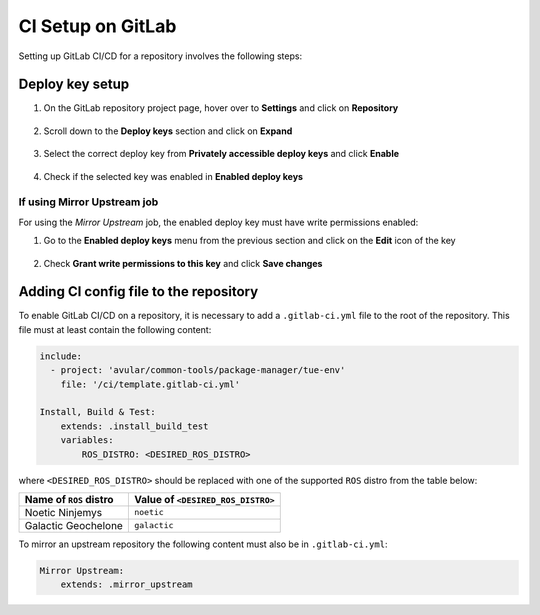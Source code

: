 ******************
CI Setup on GitLab
******************
Setting up GitLab CI/CD for a repository involves the following steps:

Deploy key setup
================
#. On the GitLab repository project page, hover over to **Settings** and click on **Repository**
    .. figure:: ./images/CI_GitLab_Setup-settings-repository.png
        :width: 750px
        :align: center
        :figclass: align-center
#. Scroll down to the **Deploy keys** section and click on **Expand**
    .. figure:: ./images/CI_GitLab_Setup-deploy-key-menu.png
        :width: 750px
        :align: center
        :figclass: align-center
#. Select the correct deploy key from **Privately accessible deploy keys** and click **Enable**
    .. figure:: ./images/CI_GitLab_Setup-deploy-key-selection.png
        :width: 750px
        :align: center
        :figclass: align-center
#. Check if the selected key was enabled in **Enabled deploy keys**
    .. figure:: ./images/CI_GitLab_Setup-enabled-deploy-keys.png
        :width: 750px
        :align: center
        :figclass: align-center

If using Mirror Upstream job
----------------------------
For using the *Mirror Upstream* job, the enabled deploy key must have write permissions enabled:

#. Go to the **Enabled deploy keys** menu from the previous section and click on the **Edit** icon of the key
    .. figure:: ./images/CI_GitLab_Setup-edit-deployed-key.png
        :width: 750px
        :align: center
        :figclass: align-center
#. Check **Grant write permissions to this key** and click **Save changes**
    .. figure:: ./images/CI_GitLab_Setup-deploy-key-write-permissions.png
        :width: 750px
        :align: center
        :figclass: align-center

Adding CI config file to the repository
=======================================
To enable GitLab CI/CD on a repository, it is necessary to add a ``.gitlab-ci.yml`` file to the root of the repository.
This file must at least contain the following content:

.. code-block:: yaml

    include:
      - project: 'avular/common-tools/package-manager/tue-env'
        file: '/ci/template.gitlab-ci.yml'

    Install, Build & Test:
        extends: .install_build_test
        variables:
            ROS_DISTRO: <DESIRED_ROS_DISTRO>

where ``<DESIRED_ROS_DISTRO>`` should be replaced with one of the supported ``ROS`` distro from the table below:

+------------------------+-----------------------------------+
| Name of ``ROS`` distro | Value of ``<DESIRED_ROS_DISTRO>`` |
+========================+===================================+
| Noetic Ninjemys        | ``noetic``                        |
+------------------------+-----------------------------------+
| Galactic Geochelone    | ``galactic``                      |
+------------------------+-----------------------------------+

To mirror an upstream repository the following content must also be in ``.gitlab-ci.yml``:

.. code-block:: yaml

    Mirror Upstream:
        extends: .mirror_upstream
